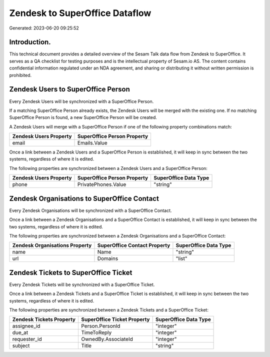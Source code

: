 ===============================
Zendesk to SuperOffice Dataflow
===============================

Generated: 2023-06-20 09:25:52

Introduction.
------------

This technical document provides a detailed overview of the Sesam Talk data flow from Zendesk to SuperOffice. It serves as a QA checklist for testing purposes and is the intellectual property of Sesam.io AS. The content contains confidential information regulated under an NDA agreement, and sharing or distributing it without written permission is prohibited.

Zendesk Users to SuperOffice Person
-----------------------------------
Every Zendesk Users will be synchronized with a SuperOffice Person.

If a matching SuperOffice Person already exists, the Zendesk Users will be merged with the existing one.
If no matching SuperOffice Person is found, a new SuperOffice Person will be created.

A Zendesk Users will merge with a SuperOffice Person if one of the following property combinations match:

.. list-table::
   :header-rows: 1

   * - Zendesk Users Property
     - SuperOffice Person Property
   * - email
     - Emails.Value

Once a link between a Zendesk Users and a SuperOffice Person is established, it will keep in sync between the two systems, regardless of where it is edited.

The following properties are synchronized between a Zendesk Users and a SuperOffice Person:

.. list-table::
   :header-rows: 1

   * - Zendesk Users Property
     - SuperOffice Person Property
     - SuperOffice Data Type
   * - phone
     - PrivatePhones.Value
     - "string"


Zendesk Organisations to SuperOffice Contact
--------------------------------------------
Every Zendesk Organisations will be synchronized with a SuperOffice Contact.

Once a link between a Zendesk Organisations and a SuperOffice Contact is established, it will keep in sync between the two systems, regardless of where it is edited.

The following properties are synchronized between a Zendesk Organisations and a SuperOffice Contact:

.. list-table::
   :header-rows: 1

   * - Zendesk Organisations Property
     - SuperOffice Contact Property
     - SuperOffice Data Type
   * - name
     - Name
     - "string"
   * - url
     - Domains
     - "list"


Zendesk Tickets to SuperOffice Ticket
-------------------------------------
Every Zendesk Tickets will be synchronized with a SuperOffice Ticket.

Once a link between a Zendesk Tickets and a SuperOffice Ticket is established, it will keep in sync between the two systems, regardless of where it is edited.

The following properties are synchronized between a Zendesk Tickets and a SuperOffice Ticket:

.. list-table::
   :header-rows: 1

   * - Zendesk Tickets Property
     - SuperOffice Ticket Property
     - SuperOffice Data Type
   * - assignee_id
     - Person.PersonId
     - "integer"
   * - due_at
     - TimeToReply
     - "integer"
   * - requester_id
     - OwnedBy.AssociateId
     - "integer"
   * - subject
     - Title
     - "string"


